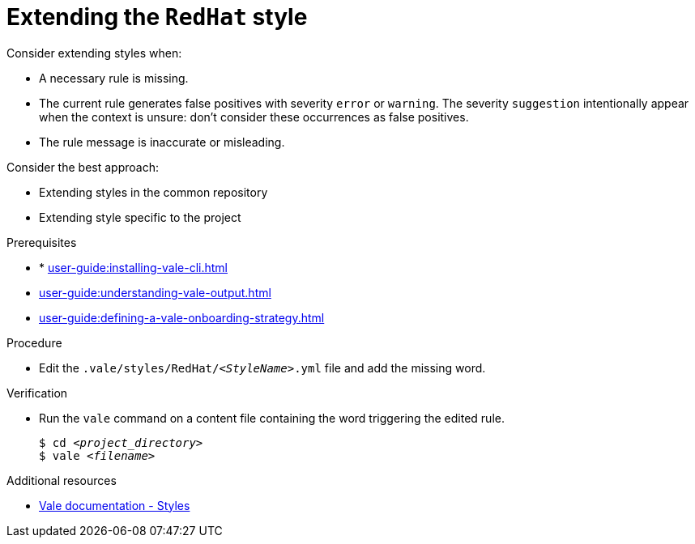 :_module-type: PROCEDURE

[id="proc_extending-the-redhat-style_{context}"]
= Extending the `RedHat` style

Consider extending styles when:

* A necessary rule is missing.
* The current rule generates false positives with severity `error` or `warning`. The severity `suggestion` intentionally appear when the context is unsure: don't consider these occurrences as false positives.
* The rule message is inaccurate or misleading.


Consider the best approach:

* Extending styles in the common repository
* Extending style specific to the project

.Prerequisites

* * xref:user-guide:installing-vale-cli.adoc[]
* xref:user-guide:understanding-vale-output.adoc[]
* xref:user-guide:defining-a-vale-onboarding-strategy.adoc[]

.Procedure

* Edit the `.vale/styles/RedHat/_<StyleName>_.yml` file and add the missing word. 

.Verification

* Run the `vale` command on a content file containing the word triggering the edited rule.
+
[subs="+quotes,+attributes"]
----
$ cd __<project_directory>__
$ vale __<filename>__
----

.Additional resources

* link:https://docs.errata.ai/vale/styles[Vale documentation - Styles]
